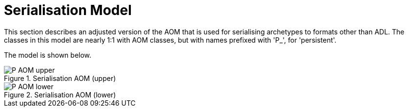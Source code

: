= Serialisation Model

This section describes an adjusted version of the AOM that is used for serialising archetypes to formats other than ADL. The classes in this model are nearly 1:1 with AOM classes, but with names prefixed with 'P_', for 'persistent'.

The model is shown below.

[.text-center]
.Serialisation AOM (upper)
image::{uml_export_dir}/diagrams/P_AOM-upper.png[id=P_AOM_upper, align="center"]

[.text-center]
.Serialisation AOM (lower)
image::{uml_export_dir}/diagrams/P_AOM-lower.png[id=P_AOM_lower, align="center"]
